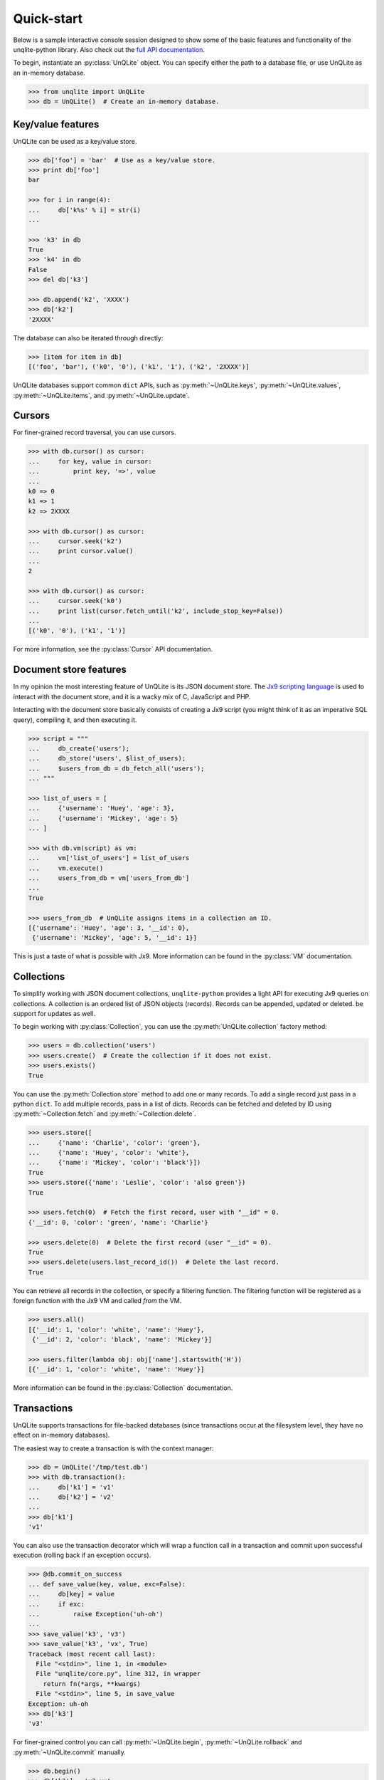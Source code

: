 .. _quickstart:

Quick-start
===========

Below is a sample interactive console session designed to show some of the basic features and functionality of the unqlite-python library. Also check out the `full API documentation <https://unqlite-python.readthedocs.io/en/latest/api.html>`_.

To begin, instantiate an :py:class:`UnQLite` object. You can specify either the path to a database file, or use UnQLite as an in-memory database.

.. code-block:: pycon

    >>> from unqlite import UnQLite
    >>> db = UnQLite()  # Create an in-memory database.

Key/value features
------------------

UnQLite can be used as a key/value store.

.. code-block:: pycon

    >>> db['foo'] = 'bar'  # Use as a key/value store.
    >>> print db['foo']
    bar

    >>> for i in range(4):
    ...     db['k%s' % i] = str(i)
    ...

    >>> 'k3' in db
    True
    >>> 'k4' in db
    False
    >>> del db['k3']

    >>> db.append('k2', 'XXXX')
    >>> db['k2']
    '2XXXX'

The database can also be iterated through directly:

.. code-block:: pycon

    >>> [item for item in db]
    [('foo', 'bar'), ('k0', '0'), ('k1', '1'), ('k2', '2XXXX')]

UnQLite databases support common ``dict`` APIs, such as :py:meth:`~UnQLite.keys`, :py:meth:`~UnQLite.values`, :py:meth:`~UnQLite.items`, and :py:meth:`~UnQLite.update`.

Cursors
-------

For finer-grained record traversal, you can use cursors.

.. code-block:: pycon

    >>> with db.cursor() as cursor:
    ...     for key, value in cursor:
    ...         print key, '=>', value
    ...
    k0 => 0
    k1 => 1
    k2 => 2XXXX

    >>> with db.cursor() as cursor:
    ...     cursor.seek('k2')
    ...     print cursor.value()
    ...
    2

    >>> with db.cursor() as cursor:
    ...     cursor.seek('k0')
    ...     print list(cursor.fetch_until('k2', include_stop_key=False))
    ...
    [('k0', '0'), ('k1', '1')]

For more information, see the :py:class:`Cursor` API documentation.

Document store features
-----------------------

In my opinion the most interesting feature of UnQLite is its JSON document store. The `Jx9 scripting language <http://unqlite.org/jx9.html>`_ is used to interact with the document store, and it is a wacky mix of C, JavaScript and PHP.

Interacting with the document store basically consists of creating a Jx9 script (you might think of it as an imperative SQL query), compiling it, and then executing it.

.. code-block:: pycon

    >>> script = """
    ...     db_create('users');
    ...     db_store('users', $list_of_users);
    ...     $users_from_db = db_fetch_all('users');
    ... """

    >>> list_of_users = [
    ...     {'username': 'Huey', 'age': 3},
    ...     {'username': 'Mickey', 'age': 5}
    ... ]

    >>> with db.vm(script) as vm:
    ...     vm['list_of_users'] = list_of_users
    ...     vm.execute()
    ...     users_from_db = vm['users_from_db']
    ...
    True

    >>> users_from_db  # UnQLite assigns items in a collection an ID.
    [{'username': 'Huey', 'age': 3, '__id': 0},
     {'username': 'Mickey', 'age': 5, '__id': 1}]

This is just a taste of what is possible with Jx9. More information can be found in the :py:class:`VM` documentation.

Collections
-----------

To simplify working with JSON document collections, ``unqlite-python`` provides a light API for
executing Jx9 queries on collections. A collection is an ordered list of JSON objects
(records). Records can be appended, updated or deleted.
be support for updates as well.

To begin working with :py:class:`Collection`, you can use the :py:meth:`UnQLite.collection` factory method:

.. code-block:: pycon

    >>> users = db.collection('users')
    >>> users.create()  # Create the collection if it does not exist.
    >>> users.exists()
    True

You can use the :py:meth:`Collection.store` method to add one or many records. To add a single record just pass in a python ``dict``. To add multiple records, pass in a list of dicts. Records can be fetched and deleted by ID using :py:meth:`~Collection.fetch` and :py:meth:`~Collection.delete`.

.. code-block:: pycon

    >>> users.store([
    ...     {'name': 'Charlie', 'color': 'green'},
    ...     {'name': 'Huey', 'color': 'white'},
    ...     {'name': 'Mickey', 'color': 'black'}])
    True
    >>> users.store({'name': 'Leslie', 'color': 'also green'})
    True

    >>> users.fetch(0)  # Fetch the first record, user with "__id" = 0.
    {'__id': 0, 'color': 'green', 'name': 'Charlie'}

    >>> users.delete(0)  # Delete the first record (user "__id" = 0).
    True
    >>> users.delete(users.last_record_id())  # Delete the last record.
    True

You can retrieve all records in the collection, or specify a filtering function. The filtering function will be registered as a foreign function with the Jx9 VM and called *from* the VM.

.. code-block:: pycon

    >>> users.all()
    [{'__id': 1, 'color': 'white', 'name': 'Huey'},
     {'__id': 2, 'color': 'black', 'name': 'Mickey'}]

    >>> users.filter(lambda obj: obj['name'].startswith('H'))
    [{'__id': 1, 'color': 'white', 'name': 'Huey'}]

More information can be found in the :py:class:`Collection` documentation.

Transactions
------------

UnQLite supports transactions for file-backed databases (since transactions occur at the filesystem level, they have no effect on in-memory databases).

The easiest way to create a transaction is with the context manager:

.. code-block:: pycon

    >>> db = UnQLite('/tmp/test.db')
    >>> with db.transaction():
    ...     db['k1'] = 'v1'
    ...     db['k2'] = 'v2'
    ...
    >>> db['k1']
    'v1'

You can also use the transaction decorator which will wrap a function call in a transaction and commit upon successful execution (rolling back if an exception occurs).

.. code-block:: pycon

    >>> @db.commit_on_success
    ... def save_value(key, value, exc=False):
    ...     db[key] = value
    ...     if exc:
    ...         raise Exception('uh-oh')
    ...
    >>> save_value('k3', 'v3')
    >>> save_value('k3', 'vx', True)
    Traceback (most recent call last):
      File "<stdin>", line 1, in <module>
      File "unqlite/core.py", line 312, in wrapper
        return fn(*args, **kwargs)
      File "<stdin>", line 5, in save_value
    Exception: uh-oh
    >>> db['k3']
    'v3'

For finer-grained control you can call :py:meth:`~UnQLite.begin`, :py:meth:`~UnQLite.rollback` and :py:meth:`~UnQLite.commit` manually.

.. code-block:: pycon

    >>> db.begin()
    >>> db['k3'] = 'v3-xx'
    >>> db.commit()
    True
    >>> db['k3']
    'v3-xx'
